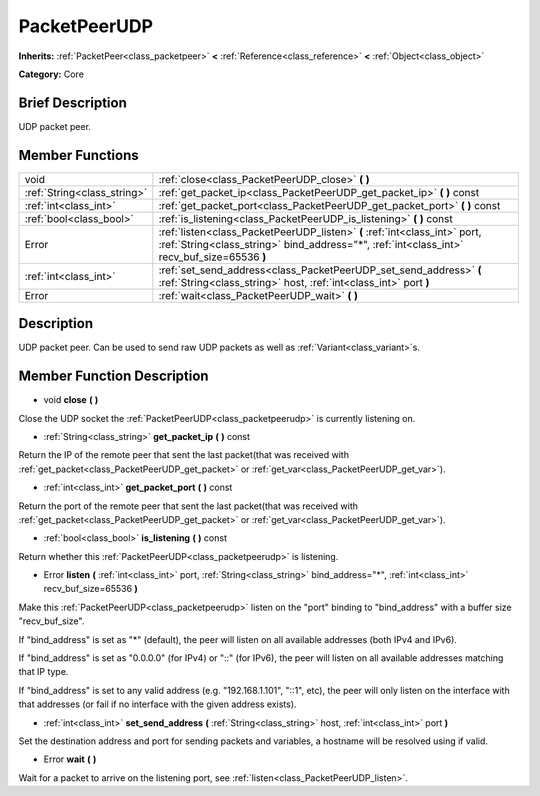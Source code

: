 .. Generated automatically by doc/tools/makerst.py in Godot's source tree.
.. DO NOT EDIT THIS FILE, but the doc/base/classes.xml source instead.

.. _class_PacketPeerUDP:

PacketPeerUDP
=============

**Inherits:** :ref:`PacketPeer<class_packetpeer>` **<** :ref:`Reference<class_reference>` **<** :ref:`Object<class_object>`

**Category:** Core

Brief Description
-----------------

UDP packet peer.

Member Functions
----------------

+------------------------------+-----------------------------------------------------------------------------------------------------------------------------------------------------------------------------+
| void                         | :ref:`close<class_PacketPeerUDP_close>`  **(** **)**                                                                                                                        |
+------------------------------+-----------------------------------------------------------------------------------------------------------------------------------------------------------------------------+
| :ref:`String<class_string>`  | :ref:`get_packet_ip<class_PacketPeerUDP_get_packet_ip>`  **(** **)** const                                                                                                  |
+------------------------------+-----------------------------------------------------------------------------------------------------------------------------------------------------------------------------+
| :ref:`int<class_int>`        | :ref:`get_packet_port<class_PacketPeerUDP_get_packet_port>`  **(** **)** const                                                                                              |
+------------------------------+-----------------------------------------------------------------------------------------------------------------------------------------------------------------------------+
| :ref:`bool<class_bool>`      | :ref:`is_listening<class_PacketPeerUDP_is_listening>`  **(** **)** const                                                                                                    |
+------------------------------+-----------------------------------------------------------------------------------------------------------------------------------------------------------------------------+
| Error                        | :ref:`listen<class_PacketPeerUDP_listen>`  **(** :ref:`int<class_int>` port, :ref:`String<class_string>` bind_address="*", :ref:`int<class_int>` recv_buf_size=65536  **)** |
+------------------------------+-----------------------------------------------------------------------------------------------------------------------------------------------------------------------------+
| :ref:`int<class_int>`        | :ref:`set_send_address<class_PacketPeerUDP_set_send_address>`  **(** :ref:`String<class_string>` host, :ref:`int<class_int>` port  **)**                                    |
+------------------------------+-----------------------------------------------------------------------------------------------------------------------------------------------------------------------------+
| Error                        | :ref:`wait<class_PacketPeerUDP_wait>`  **(** **)**                                                                                                                          |
+------------------------------+-----------------------------------------------------------------------------------------------------------------------------------------------------------------------------+

Description
-----------

UDP packet peer. Can be used to send raw UDP packets as well as :ref:`Variant<class_variant>`\ s.

Member Function Description
---------------------------

.. _class_PacketPeerUDP_close:

- void  **close**  **(** **)**

Close the UDP socket the :ref:`PacketPeerUDP<class_packetpeerudp>` is currently listening on.

.. _class_PacketPeerUDP_get_packet_ip:

- :ref:`String<class_string>`  **get_packet_ip**  **(** **)** const

Return the IP of the remote peer that sent the last packet(that was received with :ref:`get_packet<class_PacketPeerUDP_get_packet>` or :ref:`get_var<class_PacketPeerUDP_get_var>`).

.. _class_PacketPeerUDP_get_packet_port:

- :ref:`int<class_int>`  **get_packet_port**  **(** **)** const

Return the port of the remote peer that sent the last packet(that was received with :ref:`get_packet<class_PacketPeerUDP_get_packet>` or :ref:`get_var<class_PacketPeerUDP_get_var>`).

.. _class_PacketPeerUDP_is_listening:

- :ref:`bool<class_bool>`  **is_listening**  **(** **)** const

Return whether this :ref:`PacketPeerUDP<class_packetpeerudp>` is listening.

.. _class_PacketPeerUDP_listen:

- Error  **listen**  **(** :ref:`int<class_int>` port, :ref:`String<class_string>` bind_address="*", :ref:`int<class_int>` recv_buf_size=65536  **)**

Make this :ref:`PacketPeerUDP<class_packetpeerudp>` listen on the "port" binding to "bind_address" with a buffer size "recv_buf_size".

If "bind_address" is set as "\*" (default), the peer will listen on all available addresses (both IPv4 and IPv6).

If "bind_address" is set as "0.0.0.0" (for IPv4) or "::" (for IPv6), the peer will listen on all available addresses matching that IP type.

If "bind_address" is set to any valid address (e.g. "192.168.1.101", "::1", etc), the peer will only listen on the interface with that addresses (or fail if no interface with the given address exists).

.. _class_PacketPeerUDP_set_send_address:

- :ref:`int<class_int>`  **set_send_address**  **(** :ref:`String<class_string>` host, :ref:`int<class_int>` port  **)**

Set the destination address and port for sending packets and variables, a hostname will be resolved using if valid.

.. _class_PacketPeerUDP_wait:

- Error  **wait**  **(** **)**

Wait for a packet to arrive on the listening port, see :ref:`listen<class_PacketPeerUDP_listen>`.


